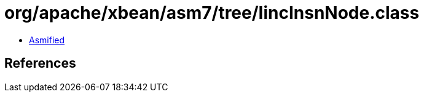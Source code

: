 = org/apache/xbean/asm7/tree/IincInsnNode.class

 - link:IincInsnNode-asmified.java[Asmified]

== References

